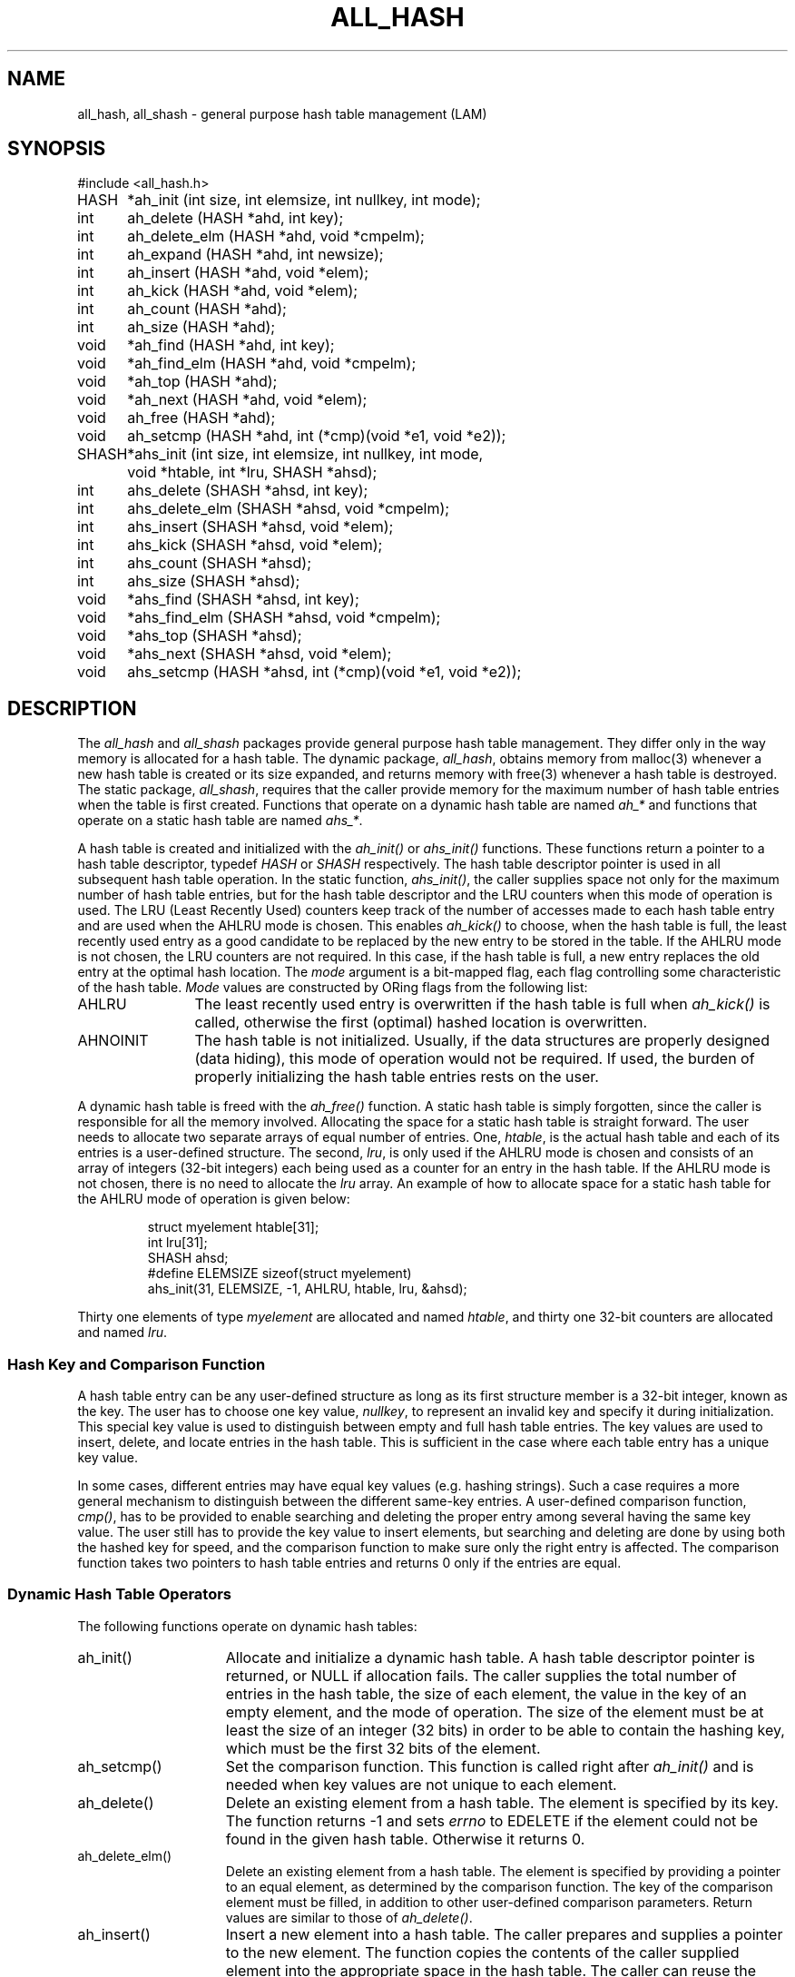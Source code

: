 .TH ALL_HASH 3 "July, 2007" "LAM 7.1.4" "LAM INTERNALS"
.SH NAME
all_hash, all_shash \- general purpose hash table management (LAM)
.SH SYNOPSIS
.nf
.ta .75i 1.25i
#include <all_hash.h>

HASH	*ah_init (int size, int elemsize, int nullkey, int mode);
int	ah_delete (HASH *ahd, int key);
int	ah_delete_elm (HASH *ahd, void *cmpelm);
int	ah_expand (HASH *ahd, int newsize);
int	ah_insert (HASH *ahd, void *elem);
int	ah_kick (HASH *ahd, void *elem);
int	ah_count (HASH *ahd);
int	ah_size (HASH *ahd);
void	*ah_find (HASH *ahd, int key);
void	*ah_find_elm (HASH *ahd, void *cmpelm);
void	*ah_top (HASH *ahd);
void	*ah_next (HASH *ahd, void *elem);
void	ah_free (HASH *ahd);
void	ah_setcmp (HASH *ahd, int (*cmp)(void *e1, void *e2));

SHASH	*ahs_init (int size, int elemsize, int nullkey, int mode,
		void *htable, int *lru, SHASH *ahsd);
int	ahs_delete (SHASH *ahsd, int key);
int	ahs_delete_elm (SHASH *ahsd, void *cmpelm);
int	ahs_insert (SHASH *ahsd, void *elem);
int	ahs_kick (SHASH *ahsd, void *elem);
int	ahs_count (SHASH *ahsd);
int	ahs_size (SHASH *ahsd);
void	*ahs_find (SHASH *ahsd, int key);
void	*ahs_find_elm (SHASH *ahsd, void *cmpelm);
void	*ahs_top (SHASH *ahsd);
void	*ahs_next (SHASH *ahsd, void *elem);
void	ahs_setcmp (HASH *ahsd, int (*cmp)(void *e1, void *e2));
.fi
.SH DESCRIPTION
The
.I all_hash
and
.I all_shash
packages provide general purpose hash table management.
They differ only in the way memory is allocated for a hash table.
The dynamic package,
.IR all_hash ,
obtains memory from malloc(3) whenever a new hash
table is created or its size expanded, and returns memory with free(3)
whenever a hash table is destroyed.
The static package,
.IR all_shash ,
requires that the caller provide memory for the
maximum number of hash table entries when the table is first created.
Functions that operate on a dynamic hash table are named
.I ah_*
and functions that operate on a static hash table are named
.IR ahs_* .
.PP
A hash table is created and initialized with the
.I ah_init()
or
.I ahs_init()
functions.
These functions return a pointer to a hash table descriptor, typedef
.I HASH
or
.I SHASH
respectively.
The hash table descriptor pointer is used in all subsequent hash table
operation.
In the static function,
.IR ahs_init() ,
the caller supplies space not only for the maximum number of hash table
entries, but for the hash table descriptor and the LRU counters when
this mode of operation is used.
The LRU (Least Recently Used) counters keep track of the number of accesses
made to each hash table entry and are used when the AHLRU mode is chosen.
This enables
.I ah_kick()
to choose, when the hash table is full, the least recently used entry as
a good candidate to be replaced by the new entry to be stored in the table.
If the AHLRU mode is not chosen, the LRU counters are not required.
In this case, if the hash table is full, a new entry replaces the old
entry at the optimal hash location.
The
.I mode
argument is a bit\-mapped flag, each flag controlling some characteristic
of the hash table.
.I Mode
values are constructed by ORing flags from the following list:
.TP 12
AHLRU
The least recently used entry is overwritten if the hash table is full when
.I ah_kick()
is called, otherwise the first (optimal) hashed location is overwritten.
.TP
AHNOINIT
The hash table is not initialized.
Usually, if the data structures are properly designed (data hiding),
this mode of operation would not be required.
If used, the burden of properly initializing the hash table entries
rests on the user.
.PP
A dynamic hash table is freed with the
.I ah_free()
function.
A static hash table is simply forgotten, since the caller is responsible
for all the memory involved.
Allocating the space for a static hash table is straight forward.
The user needs to allocate two separate arrays of equal number of entries.
One,
.IR htable ,
is the actual hash table and each of its entries is a user-defined structure.
The second,
.IR lru ,
is only used if the AHLRU mode is chosen and consists of an array of integers
(32\-bit integers) each being used as a counter for an entry in the hash table.
If the AHLRU mode is not chosen, there is no need to allocate the
.I lru
array.
An example of how to allocate space for a static hash table for the AHLRU
mode of operation is given below:
.PP
.RS
.nf
struct myelement htable[31];
int lru[31];
SHASH ahsd;
#define ELEMSIZE sizeof(struct myelement)
ahs_init(31, ELEMSIZE, -1, AHLRU, htable, lru, &ahsd);
.fi
.RE
.PP
Thirty one elements of type
.I myelement
are allocated and named
.IR htable ,
and thirty one 32\-bit counters are allocated and named
.IR lru .
.SS Hash Key and Comparison Function
.PP
A hash table entry can be any user\-defined structure as long as its
first structure member is a 32\-bit integer, known as the key.
The user has to choose one key value,
.IR nullkey ,
to represent an invalid key and specify it during initialization.
This special key value is used to distinguish between empty and full
hash table entries.
The key values are used to insert, delete, and locate entries in the
hash table.
This is sufficient in the case where each table entry has a unique
key value.
.PP
In some cases, different entries may have equal key values (e.g. hashing
strings).
Such a case requires a more general mechanism to distinguish between
the different same\-key entries.
A user\-defined comparison function,
.IR cmp() ,
has to be provided to enable searching and deleting the proper entry
among several having the same key value.
The user still has to provide the key value to insert elements, but
searching and deleting are done by using both the hashed key for speed,
and the comparison function to make sure only the right entry is affected.
The comparison function takes two pointers to hash table entries and
returns 0 only if the entries are equal.
.SS Dynamic Hash Table Operators
The following functions operate on dynamic hash tables:
.TP 15
ah_init()
Allocate and initialize a dynamic hash table.
A hash table descriptor pointer is returned, or NULL if allocation fails.
The caller supplies the total number of entries in the hash table, the
size of each element, the value in the key of an empty element, and the
mode of operation.
The size of the element must be at least the size of an integer (32 bits)
in order to be able to contain the hashing key, which must be the first
32 bits of the element.
.TP
ah_setcmp()
Set the comparison function.
This function is called right after
.I ah_init()
and is needed when key values are not unique to each element.
.TP
ah_delete()
Delete an existing element from a hash table.
The element is specified by its key.
The function returns -1 and sets
.I errno
to EDELETE if the element could not be found in the given hash table.
Otherwise it returns 0.
.TP
ah_delete_elm()
Delete an existing element from a hash table.
The element is specified by providing a pointer to an equal element,
as determined by the comparison function.
The key of the comparison element must be filled, in addition to other
user\-defined comparison parameters.
Return values are similar to those of
.IR ah_delete() .
.TP
ah_insert()
Insert a new element into a hash table.
The caller prepares and supplies a pointer to the new element.
The function copies the contents of the caller supplied element into
the appropriate space in the hash table.
The caller can reuse the element.
.I ah_insert()
returns -1 and sets
.I errno
to EFULL if the hash table has no empty slots to store the element.
Otherwise it returns 0.
.TP
ah_kick()
Like 
.I ah_insert()
if the hash table is not full.
If the hash table is full, a slot is chosen and overwritten with the
new information.
If the AHLRU mode is used, the least recently used slot is chosen,
otherwise the first hashed location is overwritten.
.TP
ah_free()
Free all allocated memory in a dynamic hash table including the
hash table descriptor.
The hash table is effectively blown away.
The hash table descriptor pointer is no longer valid.
.TP
ah_find()
Find an existing element in the hash table.
The caller provides the search key for the element.
A pointer to the found element is returned, or NULL if the element
is not found.
.TP
ah_find_elm()
Find an existing element in the hash table.
As done in the case of
.IR ah_delete_elm() ,
the element is specified by providing a pointer to an equal element.
Return values are similar to those of
.IR ah_find() .
.TP
ah_top()
Find the first element in the hash table.
A pointer to the element is returned, or NULL if the hash table is empty.
.TP
ah_next()
Find the next element in the hash table.
A pointer to the element is returned, or NULL if the hash table is
empty or the end of the table has been reached.
This function is typically used in conjunction with
.I ah_top()
in order to access all the elements in the hash table with no prior
knowledge of their contents (keys or comparison parameters).
.TP
ah_count()
A count of all elements in a given hash table is returned.
.TP
ah_size()
The size of the given hash table is returned.
.TP
ah_expand()
Expand the size of a dynamic hash table in order to accommodate more elements.
The caller provides the desired new hash table size.
The new size has to be larger than the current size.
The new hash table inherits the operation mode of the previous hash table
except for the AHNOINIT status which is always turned off, and the new
hash table is initialized.
If the AHLRU mode was set, the LRU counters are reset to zero.
This gives all entries equal chance to be kicked out once the expanded
hash table fills up again.
The function returns -1 if a new hash table could not be allocated.
Otherwise it returns 0.
.SS Static Hash Table Operators
The static hash table functions are very similar.
The differences are listed below.
.TP 15
ahs_init()
As explained above, this function requires the caller to allocate all the
memory used by the hash table, including the descriptor.
.TP
ahs_free()
This function does not exist.
.TP
ahs_expand()
This function does not exist.
.SH SEE ALSO
all_list(3), all_queue(3)
